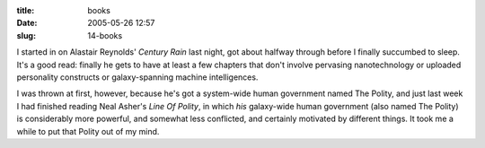 :title: books
:date: 2005-05-26 12:57
:slug: 14-books

I started in on Alastair Reynolds' `Century Rain` last night, got about
halfway through before I finally succumbed to sleep. It's a good read:
finally he gets to have at least a few chapters that don't involve pervasing
nanotechnology or uploaded personality constructs or galaxy-spanning machine
intelligences.

I was thrown at first, however, because he's got a system-wide human
government named The Polity, and just last week I had finished reading Neal
Asher's `Line Of Polity`, in which *his* galaxy-wide human government (also
named The Polity) is considerably more powerful, and somewhat less
conflicted, and certainly motivated by different things. It took me a while
to put that Polity out of my mind.
